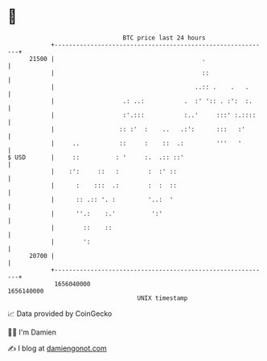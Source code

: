 * 👋

#+begin_example
                                   BTC price last 24 hours                    
               +------------------------------------------------------------+ 
         21500 |                                         .                  | 
               |                                         ::                 | 
               |                                       ..:: .    .   .      | 
               |                   .: ..:           .  :' ':: . :':  :.     | 
               |                   :'.:::           :..'     :::' :.::::    | 
               |                  :: :'  :    ..   .:':      :::   :'       | 
               |     ..           ::     :    ::  .:         '''   '        | 
   $ USD       |     ::          : '     :.  .:: ::'                        | 
               |    :':     ::   :        :  :' ::                          | 
               |      :    :::  .:        :  :  ::                          | 
               |      :: .:: '. :         '..:  '                           | 
               |      ''.:    :.'          ':'                              | 
               |        ::    ::                                            | 
               |        ':                                                  | 
         20700 |                                                            | 
               +------------------------------------------------------------+ 
                1656040000                                        1656140000  
                                       UNIX timestamp                         
#+end_example
📈 Data provided by CoinGecko

🧑‍💻 I'm Damien

✍️ I blog at [[https://www.damiengonot.com][damiengonot.com]]
